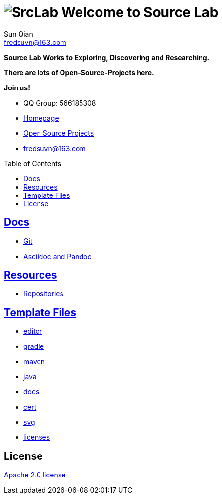 = image:logo.svg[SrcLab] Welcome to Source Lab
:toc: preamble
Sun Qian <fredsuvn@163.com>
:encoding: UTF-8
:emaill: fredsuvn@163.com
:url: https://github.com/srclab-projects/srclab-home
:srclab-url: https://github.com/srclab-projects
:qq: 566185308
:license: https://www.apache.org/licenses/LICENSE-2.0.html[Apache 2.0 license]

*Source Lab Works to Exploring, Discovering and Researching.*

*There are lots of Open-Source-Projects here.*

*Join us!*

* QQ Group: {qq}
* link:{url}[Homepage]
* link:{srclab-url}[Open Source Projects]
* {emaill}

== link:docs/[Docs]

* link:docs/git/git.adoc[Git]
* link:docs/asciidoc/asciidoc.adoc[Asciidoc and Pandoc]

== link:resources[Resources]

* link:resources/repository/repositories.adoc[Repositories]

== link:templates/[Template Files]

* link:templates/editor/[editor]
* link:templates/gradle/[gradle]
* link:templates/maven/[maven]
* link:templates/java/[java]
* link:templates/docs/[docs]
* link:templates/cert/[cert]
* link:templates/svg/[svg]
* link:templates/licenses/[licenses]

== License

{license}